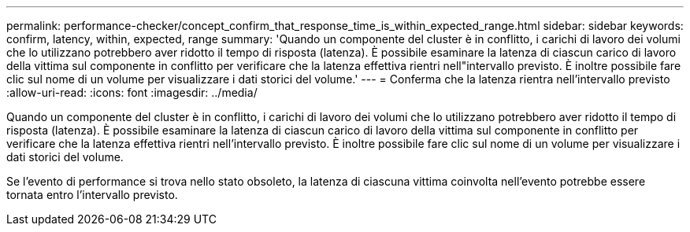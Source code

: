 ---
permalink: performance-checker/concept_confirm_that_response_time_is_within_expected_range.html 
sidebar: sidebar 
keywords: confirm, latency, within, expected, range 
summary: 'Quando un componente del cluster è in conflitto, i carichi di lavoro dei volumi che lo utilizzano potrebbero aver ridotto il tempo di risposta (latenza). È possibile esaminare la latenza di ciascun carico di lavoro della vittima sul componente in conflitto per verificare che la latenza effettiva rientri nell"intervallo previsto. È inoltre possibile fare clic sul nome di un volume per visualizzare i dati storici del volume.' 
---
= Conferma che la latenza rientra nell'intervallo previsto
:allow-uri-read: 
:icons: font
:imagesdir: ../media/


[role="lead"]
Quando un componente del cluster è in conflitto, i carichi di lavoro dei volumi che lo utilizzano potrebbero aver ridotto il tempo di risposta (latenza). È possibile esaminare la latenza di ciascun carico di lavoro della vittima sul componente in conflitto per verificare che la latenza effettiva rientri nell'intervallo previsto. È inoltre possibile fare clic sul nome di un volume per visualizzare i dati storici del volume.

Se l'evento di performance si trova nello stato obsoleto, la latenza di ciascuna vittima coinvolta nell'evento potrebbe essere tornata entro l'intervallo previsto.
